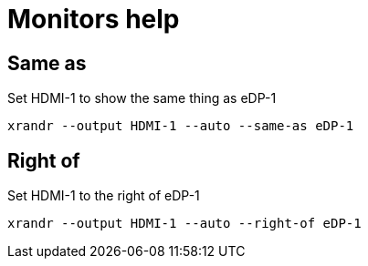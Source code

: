 = Monitors help

== Same as

Set HDMI-1 to show the same thing as eDP-1

[source, shell]
----
xrandr --output HDMI-1 --auto --same-as eDP-1
----

== Right of

Set HDMI-1 to the right of eDP-1

[source, shell]
----
xrandr --output HDMI-1 --auto --right-of eDP-1
----
